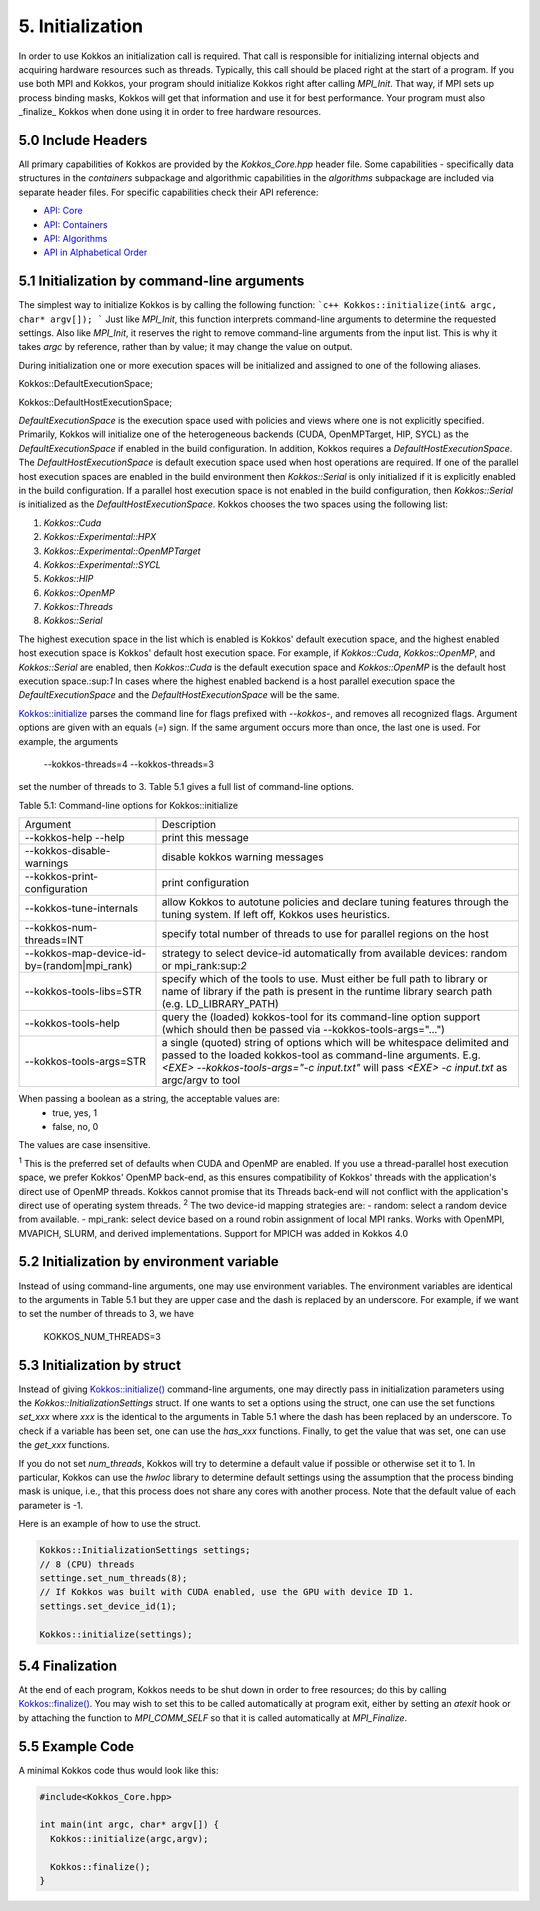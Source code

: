 5. Initialization
=================

In order to use Kokkos an initialization call is required. That call is responsible for initializing internal objects and acquiring hardware resources such as threads. Typically, this call should be placed right at the start of a program. If you use both MPI and Kokkos, your program should initialize Kokkos right after calling `MPI_Init`. That way, if MPI sets up process binding masks, Kokkos will get that information and use it for best performance. Your program must also _finalize_ Kokkos when done using it in order to free hardware resources.

5.0 Include Headers
-------------------

All primary capabilities of Kokkos are provided by the `Kokkos_Core.hpp` header file.
Some capabilities - specifically data structures in the `containers` subpackage and algorithmic capabilities in the `algorithms` subpackage are included via separate header files.
For specific capabilities check their API reference:

- `API: Core <../API/core-index.html>`_
- `API: Containers <../API/containers-index.html>`_
- `API: Algorithms <../API/algorithms-index.html>`_
- `API in Alphabetical Order <../API/alphabetical.html>`_

5.1 Initialization by command-line arguments
--------------------------------------------

The simplest way to initialize Kokkos is by calling the following function:
```c++
Kokkos::initialize(int& argc, char* argv[]);
```
Just like `MPI_Init`, this function interprets command-line arguments to determine the requested settings. Also like `MPI_Init`, it reserves the right to remove command-line arguments from the input list. This is why it takes `argc` by reference, rather than by value; it may change the value on output.

During initialization one or more execution spaces will be initialized and assigned to one of the following aliases.

.. code-block:: cpp

Kokkos::DefaultExecutionSpace;

.. code-block:: cpp

Kokkos::DefaultHostExecutionSpace;

`DefaultExecutionSpace` is the execution space used with policies and views where one is not explicitly specified.  Primarily, Kokkos will initialize one of the heterogeneous backends (CUDA, OpenMPTarget, HIP, SYCL) as the `DefaultExecutionSpace` if enabled in the build configuration.  In addition, Kokkos requires a `DefaultHostExecutionSpace`.  The `DefaultHostExecutionSpace` is default execution space used when host operations are required.  If one of the parallel host execution spaces are enabled in the build environment then `Kokkos::Serial` is only initialized if it is explicitly enabled in the build configuration.  If a parallel host execution space is not enabled in the build configuration, then `Kokkos::Serial` is initialized as the `DefaultHostExecutionSpace`.
Kokkos chooses the two spaces using the following list:

1. `Kokkos::Cuda`
2. `Kokkos::Experimental::HPX`
3. `Kokkos::Experimental::OpenMPTarget`
4. `Kokkos::Experimental::SYCL`
5. `Kokkos::HIP`
6. `Kokkos::OpenMP`
7. `Kokkos::Threads`
8. `Kokkos::Serial`

The highest execution space in the list which is enabled is Kokkos' default execution space, and the highest enabled host execution space is Kokkos' default host execution space. For example, if  `Kokkos::Cuda`, `Kokkos::OpenMP`, and `Kokkos::Serial` are enabled, then `Kokkos::Cuda` is the default execution space and `Kokkos::OpenMP` is the default host execution space.:sup:`1`  In cases where the highest enabled backend is a host parallel execution space the `DefaultExecutionSpace` and the `DefaultHostExecutionSpace` will be the same.

`Kokkos::initialize <../API/Initialize-and-Finalize.html#kokos-initialize>`_ parses the command line for flags prefixed with `--kokkos-`, and removes all recognized flags. Argument options are given with an equals (`=`) sign. If the same argument occurs more than once, the last one is used. For example, the arguments

    --kokkos-threads=4 --kokkos-threads=3

set the number of threads to 3. Table 5.1 gives a full list of command-line options.

Table 5.1: Command-line options for Kokkos::initialize

.. list-table::

  * - Argument
    - Description
  * - --kokkos-help --help
    - print this message
  * - --kokkos-disable-warnings     
    - disable kokkos warning messages
  * - --kokkos-print-configuration 
    - print configuration
  * - --kokkos-tune-internals      
    - allow Kokkos to autotune policies and declare tuning features through the tuning system. If left off, Kokkos uses heuristics.
  * - --kokkos-num-threads=INT     
    - specify total number of threads to use for parallel regions on the host
  * - --kokkos-map-device-id-by=(random\|mpi_rank)  
    - strategy to select device-id automatically from available devices: random or mpi_rank:sup:`2`
  * - --kokkos-tools-libs=STR      
    - specify which of the tools to use. Must either be full path to library or name of library if the path is present in the runtime library search path (e.g. LD_LIBRARY_PATH)
  * - --kokkos-tools-help          
    - query the (loaded) kokkos-tool for its command-line option support (which should then be passed via --kokkos-tools-args="...")
  * - --kokkos-tools-args=STR      
    - a single (quoted) string of options which will be whitespace delimited and passed to the loaded kokkos-tool as command-line arguments. E.g. `<EXE> --kokkos-tools-args="-c input.txt"` will pass `<EXE> -c input.txt` as argc/argv to tool

When passing a boolean as a string, the acceptable values are:
 - true, yes, 1
 - false, no, 0

The values are case insensitive.


:sup:`1` This is the preferred set of defaults when CUDA and OpenMP are enabled. If you use a thread-parallel host execution space, we prefer Kokkos' OpenMP back-end, as this ensures compatibility of Kokkos' threads with the application's direct use of OpenMP threads. Kokkos cannot promise that its Threads back-end will not conflict with the application's direct use of operating system threads.
:sup:`2` The two device-id mapping strategies are:
- random: select a random device from available.
- mpi_rank: select device based on a round robin assignment of local MPI ranks. Works with OpenMPI, MVAPICH, SLURM, and derived implementations. Support for MPICH was added in Kokkos 4.0

5.2 Initialization by environment variable
------------------------------------------

Instead of using command-line arguments, one may use environment variables. The environment variables are identical to the arguments in Table 5.1 but they are upper case and the dash is replaced by an underscore. For example, if we want to set the number of threads to 3, we have

  KOKKOS_NUM_THREADS=3

5.3 Initialization by struct
----------------------------

Instead of giving `Kokkos::initialize() <../API/core/initialize_finalize/initialize.html>`_ command-line arguments, one may directly pass in initialization parameters using the `Kokkos::InitializationSettings` struct.  If one wants to set a options using the struct, one can use the set functions `set_xxx` where `xxx` is the identical to the arguments in Table 5.1 where the dash has been replaced by an underscore. To check if a variable has been set, one can use the `has_xxx` functions. Finally, to get the value that was set, one can use the `get_xxx` functions.


If you do not set `num_threads`, Kokkos will try to determine a default value if possible or otherwise set it to 1. In particular, Kokkos can use the `hwloc` library to determine default settings using the assumption that the process binding mask is unique, i.e., that this process does not share any cores with another process. Note that the default value of each parameter is -1.

Here is an example of how to use the struct.

.. code-block:: cpp

    Kokkos::InitializationSettings settings;
    // 8 (CPU) threads
    settinge.set_num_threads(8);
    // If Kokkos was built with CUDA enabled, use the GPU with device ID 1.
    settings.set_device_id(1);

    Kokkos::initialize(settings);

5.4 Finalization
----------------

At the end of each program, Kokkos needs to be shut down in order to free resources; do this by calling `Kokkos::finalize() <../API/core/initialize_finalize/finalize.html>`_. You may wish to set this to be called automatically at program exit, either by setting an `atexit` hook or by attaching the function to `MPI_COMM_SELF` so that it is called automatically at `MPI_Finalize`.

5.5 Example Code
----------------

A minimal Kokkos code thus would look like this:

.. code-block:: cpp

    #include<Kokkos_Core.hpp>
    
    int main(int argc, char* argv[]) {
      Kokkos::initialize(argc,argv);
    
      Kokkos::finalize();
    }
